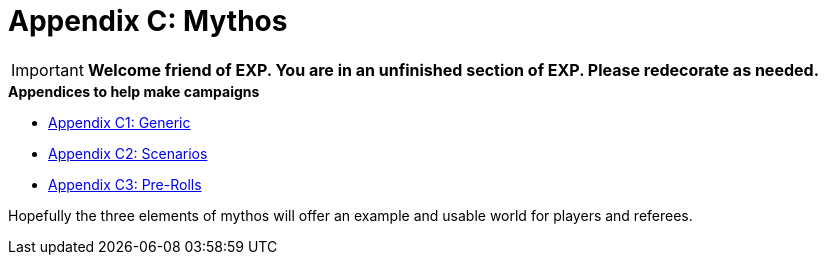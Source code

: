 = Appendix C: Mythos

IMPORTANT: *Welcome friend of EXP. You are in an unfinished section of EXP. Please redecorate as needed.*

.*Appendices to help make campaigns*
* xref::Appy_C_Mythos_Generic.adoc[Appendix C1: Generic]
* xref::Appy_C_Mythos_Scenarios.adoc[Appendix C2: Scenarios]
* xref::Appy_C_Mythos_Pre_Rolls.adoc[Appendix C3: Pre-Rolls]


Hopefully the three elements of mythos will offer an example and usable world for players and referees.